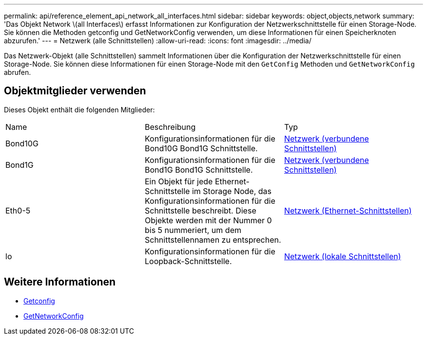 ---
permalink: api/reference_element_api_network_all_interfaces.html 
sidebar: sidebar 
keywords: object,objects,network 
summary: 'Das Objekt Network \(all Interfaces\) erfasst Informationen zur Konfiguration der Netzwerkschnittstelle für einen Storage-Node. Sie können die Methoden getconfig und GetNetworkConfig verwenden, um diese Informationen für einen Speicherknoten abzurufen.' 
---
= Netzwerk (alle Schnittstellen)
:allow-uri-read: 
:icons: font
:imagesdir: ../media/


[role="lead"]
Das Netzwerk-Objekt (alle Schnittstellen) sammelt Informationen über die Konfiguration der Netzwerkschnittstelle für einen Storage-Node. Sie können diese Informationen für einen Storage-Node mit den `GetConfig` Methoden und `GetNetworkConfig` abrufen.



== Objektmitglieder verwenden

Dieses Objekt enthält die folgenden Mitglieder:

|===


| Name | Beschreibung | Typ 


 a| 
Bond10G
 a| 
Konfigurationsinformationen für die Bond10G Bond1G Schnittstelle.
 a| 
xref:reference_element_api_network_bonded_interfaces.adoc[Netzwerk (verbundene Schnittstellen)]



 a| 
Bond1G
 a| 
Konfigurationsinformationen für die Bond1G Bond1G Schnittstelle.
 a| 
xref:reference_element_api_network_bonded_interfaces.adoc[Netzwerk (verbundene Schnittstellen)]



 a| 
Eth0-5
 a| 
Ein Objekt für jede Ethernet-Schnittstelle im Storage Node, das Konfigurationsinformationen für die Schnittstelle beschreibt. Diese Objekte werden mit der Nummer 0 bis 5 nummeriert, um dem Schnittstellennamen zu entsprechen.
 a| 
xref:reference_element_api_network_ethernet_interfaces.adoc[Netzwerk (Ethernet-Schnittstellen)]



 a| 
lo
 a| 
Konfigurationsinformationen für die Loopback-Schnittstelle.
 a| 
xref:reference_element_api_network_local_interfaces.adoc[Netzwerk (lokale Schnittstellen)]

|===


== Weitere Informationen

* xref:reference_element_api_getconfig.adoc[Getconfig]
* xref:reference_element_api_getnetworkconfig.adoc[GetNetworkConfig]

